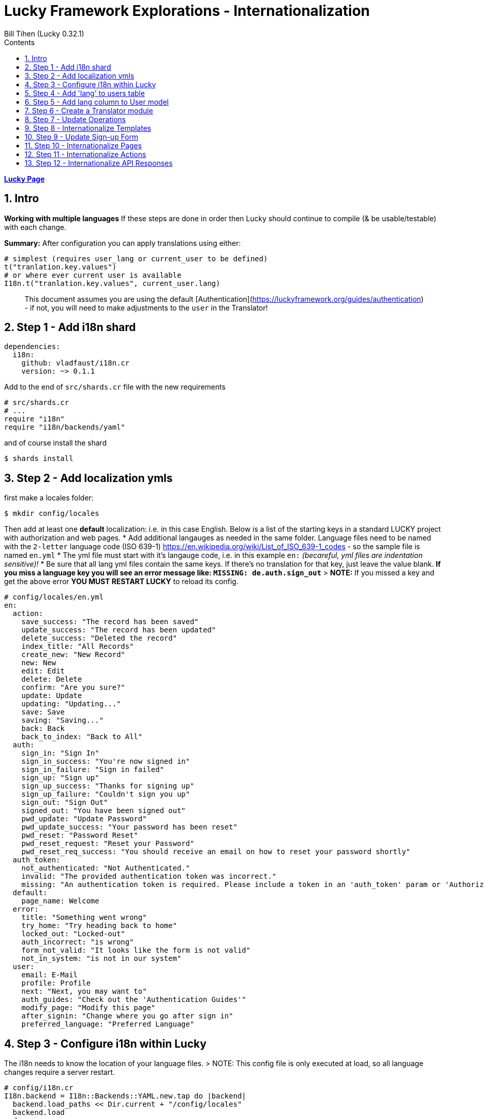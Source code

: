 = Lucky Framework Explorations - Internationalization
:source-highlighter: prettify
:source-language: crystal
Bill Tihen (Lucky 0.32.1)
:sectnums:
:toc:
:toclevels: 4
:toc-title: Contents

:description: Exploring Lucky Framework
:keywords: Crystal Language
:imagesdir: ./images

*link:lucky_index.html[Lucky Page]*

== Intro

**Working with multiple languages**
If these steps are done in order then Lucky should continue to compile (& be usable/testable) with each change.

**Summary:**
After configuration you can apply translations using either:

```crystal
# simplest (requires user_lang or current_user to be defined)
t("tranlation.key.values")
# or where ever current user is available
I18n.t("tranlation.key.values", current_user.lang)
```

> This document assumes you are using the default [Authentication](https://luckyframework.org/guides/authentication) - if not, you will need to make adjustments to the `user` in the Translator!

== Step 1 - Add i18n shard

```yml
dependencies:
  i18n:
    github: vladfaust/i18n.cr
    version: ~> 0.1.1
```

Add to the end of `src/shards.cr` file with the new requirements

```cyrstal
# src/shards.cr
# ...
require "i18n"
require "i18n/backends/yaml"
```

and of course install the shard

```bash
$ shards install
```


== Step 2 - Add localization ymls

first make a locales folder:

```bash
$ mkdir config/locales
```

Then add at least one **default** localization: i.e. in this case English.  Below is a list of the starting keys in a standard LUCKY project with authorization and web pages.
* Add additional langauges as needed in the same folder.  Language files need to be named with the `2-letter` language code (ISO 639-1) https://en.wikipedia.org/wiki/List_of_ISO_639-1_codes - so the sample file is named `en.yml`
* The yml file must start with it's langauge code, i.e. in this example `en:`  _(becareful, yml files are indentation sensitive)!_
* Be sure that all lang yml files contain the same keys. If there's no translation for that key, just leave the value blank.  **If you miss a language key you will see an error message like: `MISSING: de.auth.sign_out`**
> **NOTE:** If you missed a key and get the above error **YOU MUST RESTART LUCKY** to reload its config.

```yml
# config/locales/en.yml
en:
  action:
    save_success: "The record has been saved"
    update_success: "The record has been updated"
    delete_success: "Deleted the record"
    index_title: "All Records"
    create_new: "New Record"
    new: New
    edit: Edit
    delete: Delete
    confirm: "Are you sure?"
    update: Update
    updating: "Updating..."
    save: Save
    saving: "Saving..."
    back: Back
    back_to_index: "Back to All"
  auth:
    sign_in: "Sign In"
    sign_in_success: "You're now signed in"
    sign_in_failure: "Sign in failed"
    sign_up: "Sign up"
    sign_up_success: "Thanks for signing up"
    sign_up_failure: "Couldn't sign you up"
    sign_out: "Sign Out"
    signed_out: "You have been signed out"
    pwd_update: "Update Password"
    pwd_update_success: "Your password has been reset"
    pwd_reset: "Password Reset"
    pwd_reset_request: "Reset your Password"
    pwd_reset_req_success: "You should receive an email on how to reset your password shortly"
  auth_token:
    not_authenticated: "Not Authenticated."
    invalid: "The provided authentication token was incorrect."
    missing: "An authentication token is required. Please include a token in an 'auth_token' param or 'Authorization' header."
  default:
    page_name: Welcome
  error:
    title: "Something went wrong"
    try_home: "Try heading back to home"
    locked_out: "Locked-out"
    auth_incorrect: "is wrong"
    form_not_valid: "It looks like the form is not valid"
    not_in_system: "is not in our system"
  user:
    email: E-Mail
    profile: Profile
    next: "Next, you may want to"
    auth_guides: "Check out the 'Authentication Guides'"
    modify_page: "Modify this page"
    after_signin: "Change where you go after sign in"
    preferred_language: "Preferred Language"
```

== Step 3 - Configure i18n within Lucky

The i18n needs to know the location of your language files.
> NOTE: This config file is only executed at load, so all language changes require a server restart.

```crystal
# config/i18n.cr
I18n.backend = I18n::Backends::YAML.new.tap do |backend|
  backend.load_paths << Dir.current + "/config/locales"
  backend.load
end
```

== Step 4 - Add 'lang' to users table

This setup will assocatiate a language key with each user this language key is used when displaying information.
Generate a migration using:

```bash
$ lucky gen.migration AddLanguageToUser
```

Edit the new migration file in `db/migrations/`:

```crystal
# db/migrations/#{Time.utc.to_s("%Y%m%d%H%I%S")}_add_language_to_user.cr
class AddLanguageToUser::V20191228100116 < Avram::Migrator::Migration::V1
  def migrate
    alter table_for(User) do
      add lang : String, default: "en"  # the appropriate default lang key
    end
  end
  def rollback
    alter table_for(User) do
      remove :lang
    end
  end
end
```

Of course migrate

```bash
$ lucky db.migrate
```

== Step 5 - Add lang column to User model

```crystal
# src/models/user.cr
class User < BaseModel
  # ...
  table do
    column lang : String
    # ...
  end
  # ...
end
```

== Step 6 - Create a Translator module

First create a location to extend your lucky system (I suggest `mixins`):

```bash
$ mkdir src/mixins
$ touch src/mixins/translator.cr
```

```crystal
# src/mixins/translator.cr
module Translator
  LANGUAGE_DEFAULT = "en"
  LANGUAGES_AVAILABLE = ["en", "de"]
  LANGUAGES_SELECTOR_LIST = [{"English", "en"}, {"Deutsch", "de"}]
  def t(key : String)
    I18n.translate(key, user_lang)
  end
  def t(key : String, count : Int32)
    I18n.translate(key, user_lang, count)
  end
  # in places where current_user / user isn't available be sure to override this method with
  # `quick_def user_lang, LANGUAGE_DEFAULT`
  def user_lang
    current_user.try(&.lang) || LANGUAGE_DEFAULT
  end
end
```

Add this module to the `src/app.cr` so its available to Lucky files.
> NOTE: Put this at the **top of this config file** to be sure it is available to all aspect of Lucky!

```crystal
# src/app.cr
require "./shards"
# Load the asset manifest in public/mix-manifest.json
Lucky::AssetHelpers.load_manifest
require "./mixins/translator"
# ...
```

== Step 7 - Update Operations

SignUp Save Opoeration needs:
- Update permitted columns (required for the signup form)
- Update validations (will prevent run-time crashes)

```crystal
# src/operations/sign_up_user.cr
class SignUpUser < User::SaveOperation
  # ...
  permit_columns email, lang
  # ...
  before_save do
    # ...
    validate_inclusion_of lang, in: Translator::LANGUAGES_AVAILABLE
    # ...
  end
end
```

Other Operation Files with translations need:
- Add `include Translator` to the class
- Add `quick_def user_lang`, LANGUAGE_DEFAULT for the failure error messages (ok since happy path messages are handled in other paths)
- Add translations: i.e. `t("translation.keys")`
  * in cases where there is no user in the entire class override `user_lang` with `quick_def user_lang, LANGUAGE_DEFAULT`
  * in cases where the user login failed (or something like that) you can translate using: `I18n.t("translation.keys", LANGUAGE_DEFAULT)` or override the `user_lang` locally with `user_lang = LANGUAGE_DEFAULT`
- TODO: The translation module should use language settigns from the frontend (JS) first and fallback to the user or default setting.

Thus Sign_in would look like the situation with no user since the only messages it creates are when the login fails.

```crystal
# src/operations/sign_in_user.cr
class SignInUser < Avram::Operation
  # ...
  include Translator
  quick_def user_lang, LANGUAGE_DEFAULT
  # ...
  private def validate_credentials(user)
    if user
      unless Authentic.correct_password?(user, password.value.to_s)
        password.add_error t("error.auth_incorrect")
      end
    else
      # ...
      email.add_error t("error.not_in_system")
    end
  end
end
```

Similarly, RequestPasswordReset only messages when the user can't be found.

```crystal
# src/operations/request_password_reset.cr
class RequestPasswordReset < Avram::Operation
  # ...
  include Translator
  quick_def user_lang, LANGUAGE_DEFAULT
  # ...
  def validate(user : User?)
    # ...
    if user.nil?
      email.add_error t("error.not_in_system")
    end
  end
end
```

== Step 8 - Internationalize Templates

Basic ideas:
- Every Layout (abstract class) needs the `include Translator`
- Everywhere there is static text a translations can be added

```crystal
# src/pages/main_layout.cr
abstract class MainLayout
  include Translator
  # ...
  needs current_user : User
  # make @current_user available as current_user
  getter current_user
  # ...
  def page_title
    t("default.page_name")
  end
  def render
    # ...
    html lang: user_lang do
      # ...
    end
  end
  private def render_signed_in_user
    # ...
    link t("auth.sign_out"), to: SignIns::Delete, flow_id: "sign-out-button"
  end
end
```

AuthLayout needs updates and user_lang defined (since no user is available yet)

```crystal
# src/pages/auth_layout.cr
abstract class AuthLayout
  include Translator
  # ...
  # since user hasn't logged in yet - we set the user_lang to the default language
  quick_def user_lang, LANGUAGE_DEFAULT
  # ...
  def page_title
    t("default.page_name")
  end
  def render
    # ...
    html lang: user_lang do
      # ...
    end
  end
end
```

Error Show Page also additinally needs user_lang defined.

```crystal
# src/pages/errors/show_page.cr
class Errors::ShowPage
  # ...
  include Translator
  # ...
  # in error conditions we don't know if we have a current_user - so we use the default language
  quick_def user_lang, LANGUAGE_DEFAULT
  # ...
  def render
    # ...
    html lang: user_lang do
      # ...
      title t("error.title")
      # ...
    end
  end
  # ...
end
```
== Step 9 - Update Sign-up Form

Basic Idea:
- Add translations
- Add language choices to the sign-up form
- You'll need to style the select to your tastes.

```crystal
# src/pages/sign_ups/new_page.cr
class SignUps::NewPage < AuthLayout
  # ...
  def content
    h1 t("auth.sign_up")
    # ...
  end
  private def render_sign_up_form(op)
    form_for SignUps::Create do
      # ...
      submit t("auth.sign_up"), flow_id: "sign-up-button"
    end
    link t("auth.sign_in"), to: SignIns::New
  end
  private def sign_up_fields(op)
    label_for op.lang, t("user.preferred_language")
    select_input(op.lang) do
      options_for_select(op.lang, LANGUAGES_SELECTOR_LIST)
    end
    # ...
  end
end
```

== Step 10 - Internationalize Pages

Add translations to the pages.

```crystal
# src/pages/me/show_page.cr
class Me::ShowPage < MainLayout
  def content
    h1 t("me.profile")
    h3 "\#{t("me.email")}: \#{@current_user.email}"
    # ...
  end
  private def helpful_tips
    h3 "\#{t("me.next")}:"
    ul do
      # ...
      li "\#{t("me.modify_page")}: src/pages/me/show_page.cr"
      li "\#{t("me.after_signin")}: src/actions/home/index.cr"
    end
  end
  private def link_to_authentication_guides
    link t("me.auth_guides"), to: "https://luckyframework.org/guides/authentication"
  end
end
```

Follow the same logic for the following files (as desired):

```crystal
# src/pages/password_reset_requests/new_page.cr
# src/pages/password_resets/new_page.cr
# src/pages/sign_ins/new_page.cr
# src/pages/errors/show_page.cr
```

== Step 11 - Internationalize Actions

Add `include Translator` to the abstract class BrowserAction - this allows translations in flash messages too.
```crystal
# src/actions/browser_action.cr
abstract class BrowserAction < Lucky::Action
  include Translator
  # ...
end
```

In these next two classes (Actions) there are cases where the user context may not be available - so assign `user_lang` to the `LANGUAGE_DEFAULT`)

```crystal
# src/actions/sign_ins/create.cr
class SignIns::Create < BrowserAction
  # ...
      if authenticated_user
        # ...
        flash.success = t("auth.success")
        # ...
      else
        # may be needed when user auth fails
        user_lang = LANGUAGE_DEFAULT
        flash.failure = t("auth.failure")
        # ...
      end
  # ...
end
```

And the same here.

```crystal
# src/actions/sign_ups/create.cr
class SignUps::Create < BrowserAction
  # ...
  route do
    SignUpUser.create(params) do |operation, user|
      if user
        flash.success = t("auth.sign_up_success")
        # ...
      else
        # when user signup fails we need a language preference
        user_lang = LANGUAGE_DEFAULT
        flash.failure = t("auth.sign_up_failure")
        # ...
      end
    end
  end
end
```

With SignIns::Delete (Sign-out) - put the flash assignment first so it has the user conext before the user session is gone.

```crystal
# src/actions/sign_ins/delete.cr
class SignIns::Delete < BrowserAction
  delete "/sign_out" do
    # assign the flash before loosing the current_user
    flash.info = t("auth.signed_out")
    sign_out
    redirect to: SignIns::New
  end
end
```
Follow the same logic in these files:

```crystal
# src/actions/password_resets/create.cr
# src/actions/password_reset_requests/create.cr
```
== Step 12 - Internationalize API Responses

If standard APIs responses need translation `include Translator` here:
```crystal
# src/actions/api_action.cr
abstract class ApiAction < Lucky::Action
  include Translator
  # ...
end
```

And here too for API Auth Responses

```
# src/actions/mixins/api/auth/require_auth_token.cr
module Api::Auth::RequireAuthToken
  include Translator
  # ...
  private def auth_error_json
    # since we have no valid user define `user_lang`
    user_lang = LANGUAGE_DEFAULT
    ErrorSerializer.new(
      message: t("auth_token.not_authenticated"), details: auth_error_details
    )
  end
  private def auth_error_details : String
    # since we have no valid user define `user_lang`
    user_lang = LANGUAGE_DEFAULT
    if auth_token
      t("auth_token.invalid")
    else
      t("auth_token.missing")
    end
  end
  # ...
end
```

*link:lucky_index.html[Lucky Page]*
